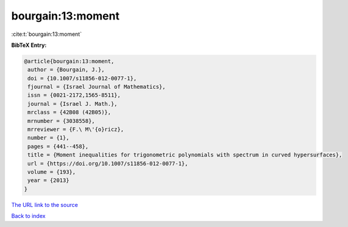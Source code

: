 bourgain:13:moment
==================

:cite:t:`bourgain:13:moment`

**BibTeX Entry:**

.. code-block:: bibtex

   @article{bourgain:13:moment,
    author = {Bourgain, J.},
    doi = {10.1007/s11856-012-0077-1},
    fjournal = {Israel Journal of Mathematics},
    issn = {0021-2172,1565-8511},
    journal = {Israel J. Math.},
    mrclass = {42B08 (42B05)},
    mrnumber = {3038558},
    mrreviewer = {F.\ M\'{o}ricz},
    number = {1},
    pages = {441--458},
    title = {Moment inequalities for trigonometric polynomials with spectrum in curved hypersurfaces},
    url = {https://doi.org/10.1007/s11856-012-0077-1},
    volume = {193},
    year = {2013}
   }
`The URL link to the source <ttps://doi.org/10.1007/s11856-012-0077-1}>`_


`Back to index <../By-Cite-Keys.html>`_
